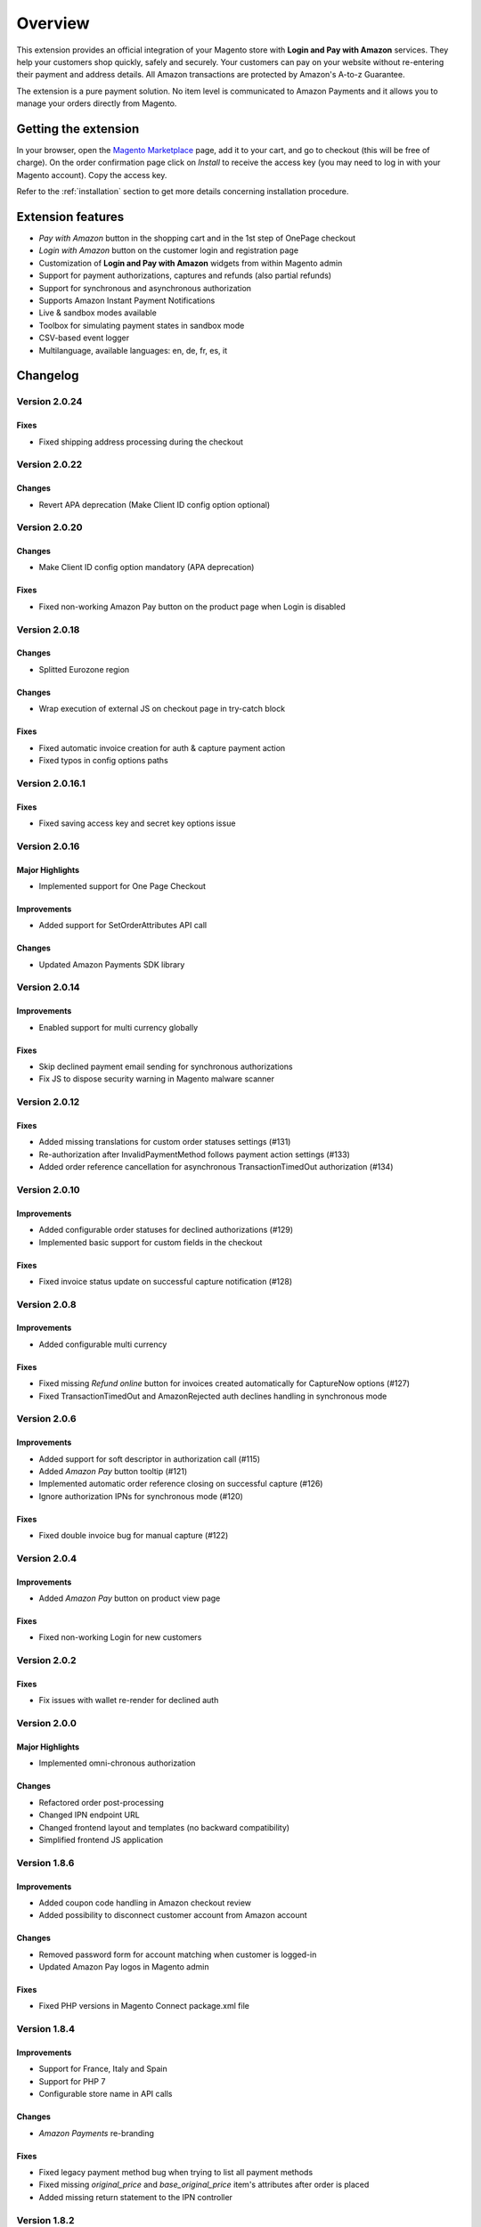 Overview
========

This extension provides an official integration of your Magento store with **Login and Pay with Amazon** services. They help your customers shop quickly, safely and securely. Your customers can pay on your website without re-entering their payment and address details. All Amazon transactions are protected by Amazon's A-to-z Guarantee.

The extension is a pure payment solution. No item level is communicated to Amazon Payments and it allows you to manage your orders directly from Magento.


Getting the extension
---------------------

In your browser, open the `Magento Marketplace <https://marketplace.magento.com/creativestyle-creativestyle-amazonpayments.html>`_ page, add it to your cart, and go to checkout (this will be free of charge). On the order confirmation page click on `Install` to receive the access key (you may need to log in with your Magento account). Copy the access key.

Refer to the :ref:`installation` section to get more details concerning installation procedure.


Extension features
------------------

* `Pay with Amazon` button in the shopping cart and in the 1st step of OnePage checkout
* `Login with Amazon` button on the customer login and registration page
* Customization of **Login and Pay with Amazon** widgets from within Magento admin
* Support for payment authorizations, captures and refunds (also partial refunds)
* Support for synchronous and asynchronous authorization
* Supports Amazon Instant Payment Notifications
* Live & sandbox modes available
* Toolbox for simulating payment states in sandbox mode
* CSV-based event logger
* Multilanguage, available languages: en, de, fr, es, it

Changelog
---------

Version 2.0.24
~~~~~~~~~~~~~~

Fixes
'''''

* Fixed shipping address processing during the checkout

Version 2.0.22
~~~~~~~~~~~~~~

Changes
'''''''

* Revert APA deprecation (Make Client ID config option optional)

Version 2.0.20
~~~~~~~~~~~~~~

Changes
'''''''

* Make Client ID config option mandatory (APA deprecation)

Fixes
'''''

* Fixed non-working Amazon Pay button on the product page when Login is disabled

Version 2.0.18
~~~~~~~~~~~~~~

Changes
'''''''

* Splitted Eurozone region

Changes
'''''''

* Wrap execution of external JS on checkout page in try-catch block

Fixes
'''''

* Fixed automatic invoice creation for auth & capture payment action
* Fixed typos in config options paths

Version 2.0.16.1
~~~~~~~~~~~~~~~~

Fixes
'''''

* Fixed saving access key and secret key options issue

Version 2.0.16
~~~~~~~~~~~~~~

Major Highlights
''''''''''''''''

* Implemented support for One Page Checkout

Improvements
''''''''''''

* Added support for SetOrderAttributes API call

Changes
'''''''

* Updated Amazon Payments SDK library

Version 2.0.14
~~~~~~~~~~~~~~

Improvements
''''''''''''

* Enabled support for multi currency globally

Fixes
'''''

* Skip declined payment email sending for synchronous authorizations
* Fix JS to dispose security warning in Magento malware scanner

Version 2.0.12
~~~~~~~~~~~~~~

Fixes
'''''

* Added missing translations for custom order statuses settings (#131)
* Re-authorization after InvalidPaymentMethod follows payment action settings (#133)
* Added order reference cancellation for asynchronous TransactionTimedOut authorization (#134)

Version 2.0.10
~~~~~~~~~~~~~

Improvements
''''''''''''

* Added configurable order statuses for declined authorizations (#129)
* Implemented basic support for custom fields in the checkout

Fixes
'''''

* Fixed invoice status update on successful capture notification (#128)

Version 2.0.8
~~~~~~~~~~~~~

Improvements
''''''''''''

* Added configurable multi currency

Fixes
'''''

* Fixed missing `Refund online` button for invoices created automatically for CaptureNow options (#127)
* Fixed TransactionTimedOut and AmazonRejected auth declines handling in synchronous mode

Version 2.0.6
~~~~~~~~~~~~~

Improvements
''''''''''''

* Added support for soft descriptor in authorization call (#115)
* Added `Amazon Pay` button tooltip (#121)
* Implemented automatic order reference closing on successful capture (#126)
* Ignore authorization IPNs for synchronous mode (#120)

Fixes
'''''

* Fixed double invoice bug for manual capture (#122)

Version 2.0.4
~~~~~~~~~~~~~

Improvements
''''''''''''

* Added `Amazon Pay` button on product view page

Fixes
'''''

* Fixed non-working Login for new customers

Version 2.0.2
~~~~~~~~~~~~~

Fixes
'''''

* Fix issues with wallet re-render for declined auth

Version 2.0.0
~~~~~~~~~~~~~

Major Highlights
''''''''''''''''

* Implemented omni-chronous authorization

Changes
'''''''

* Refactored order post-processing
* Changed IPN endpoint URL
* Changed frontend layout and templates (no backward compatibility)
* Simplified frontend JS application

Version 1.8.6
~~~~~~~~~~~~~

Improvements
''''''''''''

* Added coupon code handling in Amazon checkout review
* Added possibility to disconnect customer account from Amazon account

Changes
'''''''

* Removed password form for account matching when customer is logged-in
* Updated Amazon Pay logos in Magento admin

Fixes
'''''

* Fixed PHP versions in Magento Connect package.xml file

Version 1.8.4
~~~~~~~~~~~~~

Improvements
''''''''''''

* Support for France, Italy and Spain
* Support for PHP 7
* Configurable store name in API calls

Changes
'''''''

* `Amazon Payments` re-branding

Fixes
'''''

* Fixed legacy payment method bug when trying to list all payment methods
* Fixed missing `original_price` and `base_original_price` item's attributes after order is placed
* Added missing return statement to the IPN controller

Version 1.8.2
~~~~~~~~~~~~~

Major Highlights
''''''''''''''''

* Implemented Quick Configuration (Simple Path)

Improvements
''''''''''''

* Added verbosity to error messages on frontend in sandbox mode
* Set payment method as soon as Amazon checkout is started

Fixes
'''''

* Fixed call to member function on null $quote variable in payment method model

Version 1.7.8
~~~~~~~~~~~~~

Improvements
''''''''''''

* Implemented simplified partial capture

Changes
'''''''

* Updated Amazon Payments SDK library

Fixes
'''''

* Added missing declined payment email templates for FR, IT and ES
* Fixed several issues for hard declined authorizations in synchronous mode

Version 1.7.6
~~~~~~~~~~~~~

Improvements
''''''''''''

* Added support for custom SSL CA bundle file
* Implemented automatic authentication experience
* Disable `Pay with Amazon` availability for zero-total orders
* Retrieving billing address during the checkout
* Added exception handling for missing amazon_user_id attribute

Fixes
'''''

* Added support for SUPEE-6285 patch
* Added support for SUPEE-6788 patch
* Fixed calls to deprecated iconv functions in SDK library
* Fixed display errors for Magento RWD theme

Version 1.7.4.1
~~~~~~~~~~~~~~~

Fixes
'''''

* Fixed incorrect billing address issue for `Auth & capture` payment action

Version 1.7.4
~~~~~~~~~~~~~

Improvements
''''''''''''

* Added missing payment cancellation functions
* Added Login with Amazon button on the customer registration page
* Added retrieving shipping address during the checkout
* Disabled Amazon button for virtual orders when Login is disabled

Fixes
'''''
* Fixed issue with placing virtual orders in sandbox mode
* Fixed closing order reference on completed capture

Version 1.7.2
~~~~~~~~~~~~~

Major Highlights
''''''''''''''''

* Implemented multilanguage feature for Login with Amazon

Improvements
''''''''''''

* Implemented re-authorization after the first authorization expires
* Putting order on hold for some kinds of closed authorization
* Added reason code of the transaction status directly to the order comments
* Added store name to SetOrderReferenceDetails call

Changes
'''''''

* Updated Amazon Payments SDK library to 1.0.14


Fixes
'''''

* Fixed Firefox redirect experience issue
* Fixed issues in the splitting full customer name helper function

Version 1.6.4
~~~~~~~~~~~~~

Major Highlights
''''''''''''''''

* Implemented redirect authentication experience

Improvements
''''''''''''

* Added links to the seller credentials in Amazon Seller Central on extension settings page
* Added Amazon Seller Central order link on order preview page in Magento admin
* Added invoice cancellation on declined capture
* Modified way of identifying `Place order` button in the checkout based on button ID instead of container class name

Fixes
'''''

* Removed button tooltip for mobile devices
* Fixed missing re-authorization on declined authorization in `Auth & capture` payment mode

Version 1.6.2
~~~~~~~~~~~~~

Fixes
'''''

* Fixed bugs in the refactored payment method model
* Fixed IPN processing bugs in v.1.6.0
* Fixed 404 error when customer press `Cancel` on Amazon login form

Version 1.6.0
~~~~~~~~~~~~~

Major Highlights
''''''''''''''''

* Implemented synchronous authorization

Improvements
''''''''''''

* Made initial order status configurable
* Refactored payment method model

Version 1.3.4
~~~~~~~~~~~~~

Improvements
''''''''''''

* Added gift messages support
* Improved customer address handling for Germany and Austria (extracting company name from the address)

Changes
'''''''

* Switched IPN endpoint URL to non-secure mode if sandbox is enabled

Fixes
'''''

* Fixed missing `original_price` and `base_original_price` item's attributes after order is placed
* Fixed state of `Place order` button which was enabled even the payment method is not selected
* Fixed state of `Place order` button which was disabled for virtual orders

Version 1.3.2
~~~~~~~~~~~~~

Major Highlights
''''''''''''''''

* Implemented asynchronous way of loading Amazon Payments JS libraries

Improvements
''''''''''''

* Added cURL error handling for Login with Amazon API calls

Changes
'''''''

* Using deminified JS when sandbox mode is on for easier debugging
* Modified `Pay with Amazon` button tooltip text for virtual orders
* Refactored Amazon Payments SDK library to fix autoloader issues

Fixes
'''''

* Fixed wrong shipping cost when additional fees (acting as additional items in total section) are applied
* Fixed issue with `Merge JS` option enabled
* Closing OrderReference transaction after succesful capture

Version 1.2.6
~~~~~~~~~~~~~

Major Highlights
''''''''''''''''

* Implemented responsive Amazon Payments widgets in the checkout

Fixes
'''''

* Fixed error when accessing extension settings page on Magento lower than 1.7.0.1
* Fixed issues with Magento compiler

Version 1.2.4
~~~~~~~~~~~~~

Fixes
'''''

* Fixed `Pay with Amazon` button appearing twice when Login with Amazon feature is enabled

Version 1.2.2
~~~~~~~~~~~~~

Major Highlights
''''''''''''''''

* Added **Login with Amazon** service

Improvements
''''''''''''

* Added helper methods for generating Pay or Login with Amazon buttons

Changes
'''''''

* Changed frontend template files structure
* Changed `Pay with Amazon` button in the 1st step of OPC to `Login with Amazon`

Fixes
'''''

* Clean orderReferenceId session data after successful order
* Fixed issue with permanently disabled `Place order` button when there is more than one layer with `buttons-set` class used
* Fixed using of invalid Amazon account credentials when cancelling an order in non-default store of multi-store installations


Extension vendor
----------------

This extension has been developed by creativestyle GmbH in cooperation with Amazon Payments Europe S.C.A.

Creativestyle is an award-winning, pioneering e-commerce agency with more than 15 years of experience. Since 2001, they have been developing expertise in the field of technology and software solutions. With a 50 person team of experts consisting of certified specialists in the fields of design, development and management of innovative projects, they can guarantee a full range of services from consulting and planning, through concept and design, to technical implementation and subsequent project support.

| **creativestyle GmbH**
| Erika-Mann-Straße 53
| 80636 München
| Germany
| http://www.creativestyle.de
|
